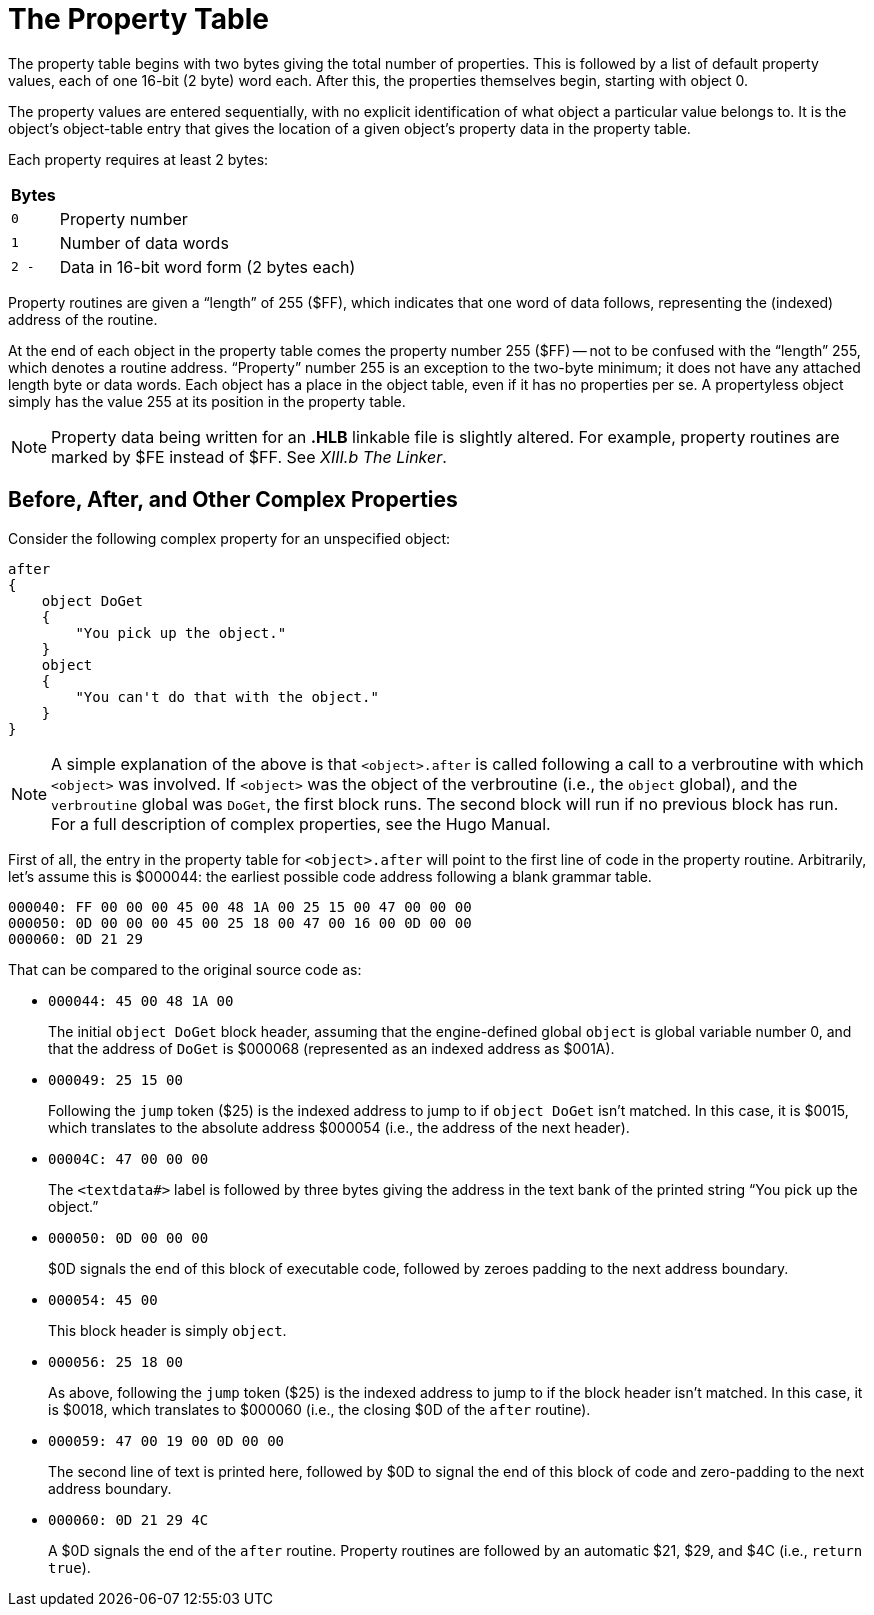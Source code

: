 = The Property Table


The property table begins with two bytes giving the total number of properties.
This is followed by a list of default property values, each of one 16-bit (2 byte) word each.
After this, the properties themselves begin, starting with object 0.

The property values are entered sequentially, with no explicit identification of what object a particular value belongs to.
It is the object's object-table entry that gives the location of a given object's property data in the property table.

Each property requires at least 2 bytes:

[.center,caption=]
[cols="<m,<d",options=autowidth,grid=none,stripes=odd]
|===============================================================================
^h| Bytes | {blank}
|0        | Property number
|1        | Number of data words
|2 -      | Data in 16-bit word form (2 bytes each)
|===============================================================================

Property routines are given a "`length`" of 255 ($FF), which indicates that one word of data follows, representing the (indexed) address of the routine.

At the end of each object in the property table comes the property number 255 ($FF) -- not to be confused with the "`length`" 255, which denotes a routine address. "`Property`" number 255 is an exception to the two-byte minimum; it does not have any attached length byte or data words.
Each object has a place in the object table, even if it has no properties per se.
A propertyless object simply has the value 255 at its position in the property table.

// @XREF ADD: "XIII.b The Linker"

[NOTE]
================================================================================
Property data being written for an *.HLB* linkable file is slightly altered.
For example, property routines are marked by $FE instead of $FF.
See _XIII.b The Linker_.
================================================================================


== Before, After, and Other Complex Properties

Consider the following complex property for an unspecified object:

[source,hugo]
--------------------------------------------------------------------------------
after
{
    object DoGet
    {
        "You pick up the object."
    }
    object
    {
        "You can't do that with the object."
    }
}
--------------------------------------------------------------------------------

// @XREF ADD: "Hugo Manual"

[NOTE]
================================================================================
A simple explanation of the above is that `<object>.after` is called following a call to a verbroutine with which `<object>` was involved.
If `<object>` was the object of the verbroutine (i.e., the `object` global), and the `verbroutine` global was `DoGet`, the first block runs.
The second block will run if no previous block has run.
For a full description of complex properties, see the Hugo Manual.
================================================================================

First of all, the entry in the property table for `<object>.after` will point to the first line of code in the property routine.
Arbitrarily, let's assume this is $000044: the earliest possible code address following a blank grammar table.

    000040: FF 00 00 00 45 00 48 1A 00 25 15 00 47 00 00 00
    000050: 0D 00 00 00 45 00 25 18 00 47 00 16 00 0D 00 00
    000060: 0D 21 29

That can be compared to the original source code as:

* {blank}
+
--
    000044: 45 00 48 1A 00

The initial `object DoGet` block header, assuming that the engine-defined global `object` is global variable number 0, and that the address of `DoGet` is $000068 (represented as an indexed address as $001A).
--
* {blank}
+
--
    000049: 25 15 00

Following the `jump` token ($25) is the indexed address to jump to if `object DoGet` isn't matched.
In this case, it is $0015, which translates to the absolute address $000054 (i.e., the address of the next header).
--
* {blank}
+
--
    00004C: 47 00 00 00

The `<textdata#>` label is followed by three bytes giving the address in the text bank of the printed string "`You pick up the object.`"
--
* {blank}
+
--
    000050: 0D 00 00 00

$0D signals the end of this block of executable code, followed by zeroes padding to the next address boundary.
--
* {blank}
+
--
    000054: 45 00

This block header is simply `object`.
--
* {blank}
+
--
    000056: 25 18 00

As above, following the `jump` token ($25) is the indexed address to jump to if the block header isn't matched.
In this case, it is $0018, which translates to $000060 (i.e., the closing $0D of the `after` routine).
--
* {blank}
+
--
    000059: 47 00 19 00 0D 00 00

The second line of text is printed here, followed by $0D to signal the end of this block of code and zero-padding to the next address boundary.
--
* {blank}
+
--
    000060: 0D 21 29 4C

A $0D signals the end of the `after` routine.
Property routines are followed by an automatic $21, $29, and $4C (i.e., `return true`).
--

// EOF //
